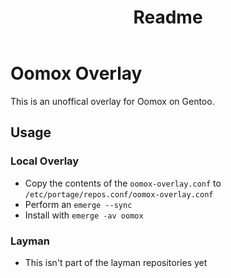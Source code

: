 #+TITLE: Readme

* Oomox Overlay

This is an unoffical overlay for Oomox on Gentoo.

** Usage
*** Local Overlay
    - Copy the contents of the =oomox-overlay.conf= to =/etc/portage/repos.conf/oomox-overlay.conf=
    - Perform an =emerge --sync=
    - Install with =emerge -av oomox=
*** Layman
    - This isn't part of the layman repositories yet
